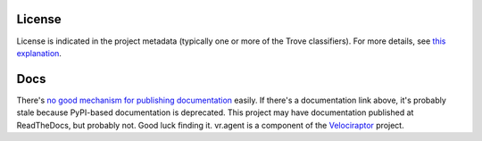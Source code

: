 .. image:: https://img.shields.io/pypi/v/vr.agent.svg
   :target: https://pypi.org/project/vr.agent

.. image:: https://img.shields.io/pypi/pyversions/vr.agent.svg

.. image:: https://img.shields.io/pypi/dm/vr.agent.svg

.. image:: https://img.shields.io/travis/jaraco/vr.agent/master.svg
   :target: http://travis-ci.org/jaraco/vr.agent


License
=======

License is indicated in the project metadata (typically one or more
of the Trove classifiers). For more details, see `this explanation
<https://github.com/jaraco/skeleton/issues/1>`_.

Docs
====

There's `no good mechanism for publishing documentation
<https://github.com/pypa/python-packaging-user-guide/pull/266>`_
easily. If there's a documentation link above, it's probably
stale because PyPI-based documentation is deprecated. This
project may have documentation published at ReadTheDocs, but
probably not. Good luck finding it.
vr.agent is a component of the `Velociraptor
<https://bitbucket.org/yougov/velociraptor>`_ project.


